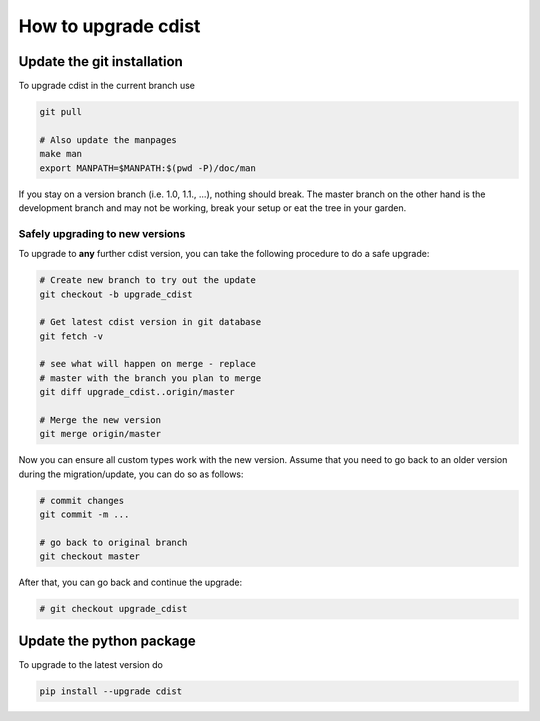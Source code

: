 How to upgrade cdist
====================

Update the git installation
---------------------------

To upgrade cdist in the current branch use

.. code-block:: sh

    git pull

    # Also update the manpages
    make man
    export MANPATH=$MANPATH:$(pwd -P)/doc/man

If you stay on a version branch (i.e. 1.0, 1.1., ...), nothing should break.
The master branch on the other hand is the development branch and may not be
working, break your setup or eat the tree in your garden.

Safely upgrading to new versions
~~~~~~~~~~~~~~~~~~~~~~~~~~~~~~~~

To upgrade to **any** further cdist version, you can take the
following procedure to do a safe upgrade:

.. code-block:: sh

    # Create new branch to try out the update
    git checkout -b upgrade_cdist

    # Get latest cdist version in git database
    git fetch -v

    # see what will happen on merge - replace
    # master with the branch you plan to merge
    git diff upgrade_cdist..origin/master

    # Merge the new version
    git merge origin/master

Now you can ensure all custom types work with the new version.
Assume that you need to go back to an older version during
the migration/update, you can do so as follows:

.. code-block:: sh

    # commit changes
    git commit -m ...

    # go back to original branch
    git checkout master

After that, you can go back and continue the upgrade:

.. code-block:: sh

    # git checkout upgrade_cdist


Update the python package
-------------------------

To upgrade to the latest version do

.. code-block:: sh

    pip install --upgrade cdist

